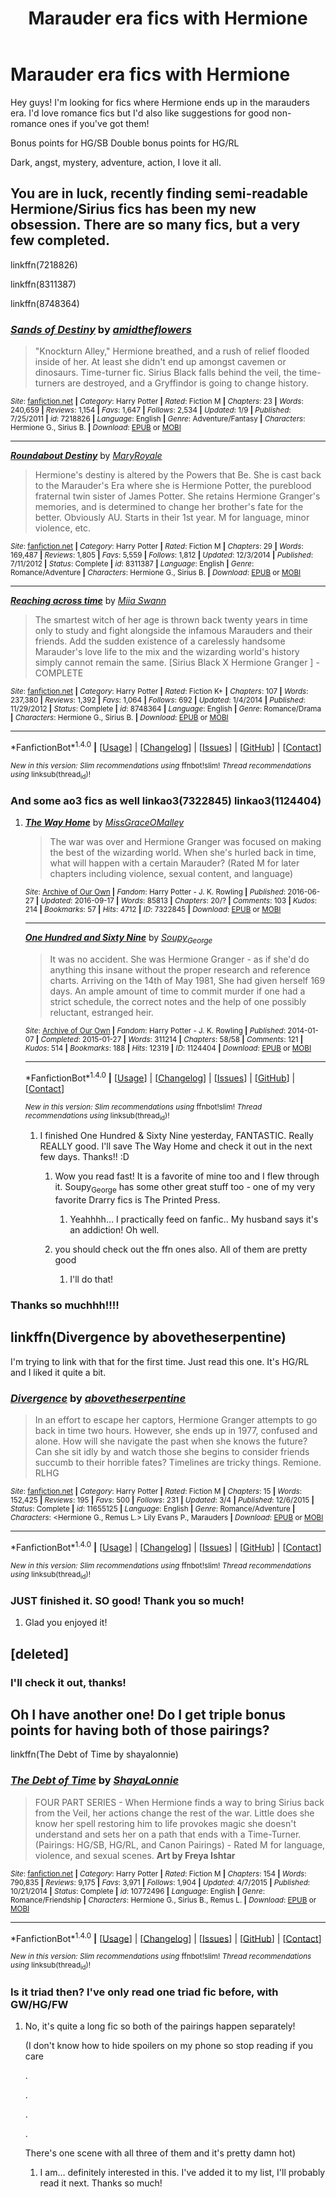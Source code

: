 #+TITLE: Marauder era fics with Hermione

* Marauder era fics with Hermione
:PROPERTIES:
:Score: 9
:DateUnix: 1474247323.0
:DateShort: 2016-Sep-19
:END:
Hey guys! I'm looking for fics where Hermione ends up in the marauders era. I'd love romance fics but I'd also like suggestions for good non-romance ones if you've got them!

Bonus points for HG/SB Double bonus points for HG/RL

Dark, angst, mystery, adventure, action, I love it all.


** You are in luck, recently finding semi-readable Hermione/Sirius fics has been my new obsession. There are so many fics, but a very few completed.

linkffn(7218826)

linkffn(8311387)

linkffn(8748364)
:PROPERTIES:
:Author: bigmoneybitches
:Score: 3
:DateUnix: 1474258385.0
:DateShort: 2016-Sep-19
:END:

*** [[http://www.fanfiction.net/s/7218826/1/][*/Sands of Destiny/*]] by [[https://www.fanfiction.net/u/1026078/amidtheflowers][/amidtheflowers/]]

#+begin_quote
  "Knockturn Alley," Hermione breathed, and a rush of relief flooded inside of her. At least she didn't end up amongst cavemen or dinosaurs. Time-turner fic. Sirius Black falls behind the veil, the time-turners are destroyed, and a Gryffindor is going to change history.
#+end_quote

^{/Site/: [[http://www.fanfiction.net/][fanfiction.net]] *|* /Category/: Harry Potter *|* /Rated/: Fiction M *|* /Chapters/: 23 *|* /Words/: 240,659 *|* /Reviews/: 1,154 *|* /Favs/: 1,647 *|* /Follows/: 2,534 *|* /Updated/: 1/9 *|* /Published/: 7/25/2011 *|* /id/: 7218826 *|* /Language/: English *|* /Genre/: Adventure/Fantasy *|* /Characters/: Hermione G., Sirius B. *|* /Download/: [[http://www.ff2ebook.com/old/ffn-bot/index.php?id=7218826&source=ff&filetype=epub][EPUB]] or [[http://www.ff2ebook.com/old/ffn-bot/index.php?id=7218826&source=ff&filetype=mobi][MOBI]]}

--------------

[[http://www.fanfiction.net/s/8311387/1/][*/Roundabout Destiny/*]] by [[https://www.fanfiction.net/u/2764183/MaryRoyale][/MaryRoyale/]]

#+begin_quote
  Hermione's destiny is altered by the Powers that Be. She is cast back to the Marauder's Era where she is Hermione Potter, the pureblood fraternal twin sister of James Potter. She retains Hermione Granger's memories, and is determined to change her brother's fate for the better. Obviously AU. Starts in their 1st year. M for language, minor violence, etc.
#+end_quote

^{/Site/: [[http://www.fanfiction.net/][fanfiction.net]] *|* /Category/: Harry Potter *|* /Rated/: Fiction M *|* /Chapters/: 29 *|* /Words/: 169,487 *|* /Reviews/: 1,805 *|* /Favs/: 5,559 *|* /Follows/: 1,812 *|* /Updated/: 12/3/2014 *|* /Published/: 7/11/2012 *|* /Status/: Complete *|* /id/: 8311387 *|* /Language/: English *|* /Genre/: Romance/Adventure *|* /Characters/: Hermione G., Sirius B. *|* /Download/: [[http://www.ff2ebook.com/old/ffn-bot/index.php?id=8311387&source=ff&filetype=epub][EPUB]] or [[http://www.ff2ebook.com/old/ffn-bot/index.php?id=8311387&source=ff&filetype=mobi][MOBI]]}

--------------

[[http://www.fanfiction.net/s/8748364/1/][*/Reaching across time/*]] by [[https://www.fanfiction.net/u/4389410/Miia-Swann][/Miia Swann/]]

#+begin_quote
  The smartest witch of her age is thrown back twenty years in time only to study and fight alongside the infamous Marauders and their friends. Add the sudden existence of a carelessly handsome Marauder's love life to the mix and the wizarding world's history simply cannot remain the same. [Sirius Black X Hermione Granger ] - COMPLETE
#+end_quote

^{/Site/: [[http://www.fanfiction.net/][fanfiction.net]] *|* /Category/: Harry Potter *|* /Rated/: Fiction K+ *|* /Chapters/: 107 *|* /Words/: 237,380 *|* /Reviews/: 1,392 *|* /Favs/: 1,064 *|* /Follows/: 692 *|* /Updated/: 1/4/2014 *|* /Published/: 11/29/2012 *|* /Status/: Complete *|* /id/: 8748364 *|* /Language/: English *|* /Genre/: Romance/Drama *|* /Characters/: Hermione G., Sirius B. *|* /Download/: [[http://www.ff2ebook.com/old/ffn-bot/index.php?id=8748364&source=ff&filetype=epub][EPUB]] or [[http://www.ff2ebook.com/old/ffn-bot/index.php?id=8748364&source=ff&filetype=mobi][MOBI]]}

--------------

*FanfictionBot*^{1.4.0} *|* [[[https://github.com/tusing/reddit-ffn-bot/wiki/Usage][Usage]]] | [[[https://github.com/tusing/reddit-ffn-bot/wiki/Changelog][Changelog]]] | [[[https://github.com/tusing/reddit-ffn-bot/issues/][Issues]]] | [[[https://github.com/tusing/reddit-ffn-bot/][GitHub]]] | [[[https://www.reddit.com/message/compose?to=tusing][Contact]]]

^{/New in this version: Slim recommendations using/ ffnbot!slim! /Thread recommendations using/ linksub(thread_id)!}
:PROPERTIES:
:Author: FanfictionBot
:Score: 2
:DateUnix: 1474258413.0
:DateShort: 2016-Sep-19
:END:


*** And some ao3 fics as well linkao3(7322845) linkao3(1124404)
:PROPERTIES:
:Author: bigmoneybitches
:Score: 2
:DateUnix: 1474258683.0
:DateShort: 2016-Sep-19
:END:

**** [[http://archiveofourown.org/works/7322845][*/The Way Home/*]] by [[http://www.archiveofourown.org/users/MissGraceOMalley/pseuds/MissGraceOMalley][/MissGraceOMalley/]]

#+begin_quote
  The war was over and Hermione Granger was focused on making the best of the wizarding world. When she's hurled back in time, what will happen with a certain Marauder? (Rated M for later chapters including violence, sexual content, and language)
#+end_quote

^{/Site/: [[http://www.archiveofourown.org/][Archive of Our Own]] *|* /Fandom/: Harry Potter - J. K. Rowling *|* /Published/: 2016-06-27 *|* /Updated/: 2016-09-17 *|* /Words/: 85813 *|* /Chapters/: 20/? *|* /Comments/: 103 *|* /Kudos/: 214 *|* /Bookmarks/: 57 *|* /Hits/: 4712 *|* /ID/: 7322845 *|* /Download/: [[http://archiveofourown.org/downloads/Mi/MissGraceOMalley/7322845/The%20Way%20Home.epub?updated_at=1474157760][EPUB]] or [[http://archiveofourown.org/downloads/Mi/MissGraceOMalley/7322845/The%20Way%20Home.mobi?updated_at=1474157760][MOBI]]}

--------------

[[http://archiveofourown.org/works/1124404][*/One Hundred and Sixty Nine/*]] by [[http://www.archiveofourown.org/users/Soupy_George/pseuds/Soupy_George][/Soupy_George/]]

#+begin_quote
  It was no accident. She was Hermione Granger - as if she'd do anything this insane without the proper research and reference charts. Arriving on the 14th of May 1981, She had given herself 169 days. An ample amount of time to commit murder if one had a strict schedule, the correct notes and the help of one possibly reluctant, estranged heir.
#+end_quote

^{/Site/: [[http://www.archiveofourown.org/][Archive of Our Own]] *|* /Fandom/: Harry Potter - J. K. Rowling *|* /Published/: 2014-01-07 *|* /Completed/: 2015-01-27 *|* /Words/: 311214 *|* /Chapters/: 58/58 *|* /Comments/: 121 *|* /Kudos/: 514 *|* /Bookmarks/: 188 *|* /Hits/: 12319 *|* /ID/: 1124404 *|* /Download/: [[http://archiveofourown.org/downloads/So/Soupy_George/1124404/One%20Hundred%20and%20Sixty%20Nine.epub?updated_at=1428225779][EPUB]] or [[http://archiveofourown.org/downloads/So/Soupy_George/1124404/One%20Hundred%20and%20Sixty%20Nine.mobi?updated_at=1428225779][MOBI]]}

--------------

*FanfictionBot*^{1.4.0} *|* [[[https://github.com/tusing/reddit-ffn-bot/wiki/Usage][Usage]]] | [[[https://github.com/tusing/reddit-ffn-bot/wiki/Changelog][Changelog]]] | [[[https://github.com/tusing/reddit-ffn-bot/issues/][Issues]]] | [[[https://github.com/tusing/reddit-ffn-bot/][GitHub]]] | [[[https://www.reddit.com/message/compose?to=tusing][Contact]]]

^{/New in this version: Slim recommendations using/ ffnbot!slim! /Thread recommendations using/ linksub(thread_id)!}
:PROPERTIES:
:Author: FanfictionBot
:Score: 2
:DateUnix: 1474258725.0
:DateShort: 2016-Sep-19
:END:

***** I finished One Hundred & Sixty Nine yesterday, FANTASTIC. Really REALLY good. I'll save The Way Home and check it out in the next few days. Thanks!! :D
:PROPERTIES:
:Score: 2
:DateUnix: 1474332047.0
:DateShort: 2016-Sep-20
:END:

****** Wow you read fast! It is a favorite of mine too and I flew through it. Soupy_George has some other great stuff too - one of my very favorite Drarry fics is The Printed Press.
:PROPERTIES:
:Author: gotkate86
:Score: 1
:DateUnix: 1474342873.0
:DateShort: 2016-Sep-20
:END:

******* Yeahhhh... I practically feed on fanfic.. My husband says it's an addiction! Oh well.
:PROPERTIES:
:Score: 1
:DateUnix: 1474380263.0
:DateShort: 2016-Sep-20
:END:


****** you should check out the ffn ones also. All of them are pretty good
:PROPERTIES:
:Author: bigmoneybitches
:Score: 1
:DateUnix: 1474358867.0
:DateShort: 2016-Sep-20
:END:

******* I'll do that!
:PROPERTIES:
:Score: 1
:DateUnix: 1474380242.0
:DateShort: 2016-Sep-20
:END:


*** Thanks so muchhh!!!!
:PROPERTIES:
:Score: 1
:DateUnix: 1474332065.0
:DateShort: 2016-Sep-20
:END:


** linkffn(Divergence by abovetheserpentine)

I'm trying to link with that for the first time. Just read this one. It's HG/RL and I liked it quite a bit.
:PROPERTIES:
:Author: JayCast92
:Score: 1
:DateUnix: 1474295685.0
:DateShort: 2016-Sep-19
:END:

*** [[http://www.fanfiction.net/s/11655125/1/][*/Divergence/*]] by [[https://www.fanfiction.net/u/981426/abovetheserpentine][/abovetheserpentine/]]

#+begin_quote
  In an effort to escape her captors, Hermione Granger attempts to go back in time two hours. However, she ends up in 1977, confused and alone. How will she navigate the past when she knows the future? Can she sit idly by and watch those she begins to consider friends succumb to their horrible fates? Timelines are tricky things. Remione. RLHG
#+end_quote

^{/Site/: [[http://www.fanfiction.net/][fanfiction.net]] *|* /Category/: Harry Potter *|* /Rated/: Fiction M *|* /Chapters/: 15 *|* /Words/: 152,425 *|* /Reviews/: 195 *|* /Favs/: 500 *|* /Follows/: 231 *|* /Updated/: 3/4 *|* /Published/: 12/6/2015 *|* /Status/: Complete *|* /id/: 11655125 *|* /Language/: English *|* /Genre/: Romance/Adventure *|* /Characters/: <Hermione G., Remus L.> Lily Evans P., Marauders *|* /Download/: [[http://www.ff2ebook.com/old/ffn-bot/index.php?id=11655125&source=ff&filetype=epub][EPUB]] or [[http://www.ff2ebook.com/old/ffn-bot/index.php?id=11655125&source=ff&filetype=mobi][MOBI]]}

--------------

*FanfictionBot*^{1.4.0} *|* [[[https://github.com/tusing/reddit-ffn-bot/wiki/Usage][Usage]]] | [[[https://github.com/tusing/reddit-ffn-bot/wiki/Changelog][Changelog]]] | [[[https://github.com/tusing/reddit-ffn-bot/issues/][Issues]]] | [[[https://github.com/tusing/reddit-ffn-bot/][GitHub]]] | [[[https://www.reddit.com/message/compose?to=tusing][Contact]]]

^{/New in this version: Slim recommendations using/ ffnbot!slim! /Thread recommendations using/ linksub(thread_id)!}
:PROPERTIES:
:Author: FanfictionBot
:Score: 1
:DateUnix: 1474295707.0
:DateShort: 2016-Sep-19
:END:


*** JUST finished it. SO good! Thank you so much!
:PROPERTIES:
:Score: 1
:DateUnix: 1474332013.0
:DateShort: 2016-Sep-20
:END:

**** Glad you enjoyed it!
:PROPERTIES:
:Author: JayCast92
:Score: 1
:DateUnix: 1474337278.0
:DateShort: 2016-Sep-20
:END:


** [deleted]
:PROPERTIES:
:Score: 1
:DateUnix: 1474251609.0
:DateShort: 2016-Sep-19
:END:

*** I'll check it out, thanks!
:PROPERTIES:
:Score: 1
:DateUnix: 1474331997.0
:DateShort: 2016-Sep-20
:END:


** Oh I have another one! Do I get triple bonus points for having both of those pairings?

linkffn(The Debt of Time by shayalonnie)
:PROPERTIES:
:Author: knittingyogi
:Score: 0
:DateUnix: 1474318616.0
:DateShort: 2016-Sep-20
:END:

*** [[http://www.fanfiction.net/s/10772496/1/][*/The Debt of Time/*]] by [[https://www.fanfiction.net/u/5869599/ShayaLonnie][/ShayaLonnie/]]

#+begin_quote
  FOUR PART SERIES - When Hermione finds a way to bring Sirius back from the Veil, her actions change the rest of the war. Little does she know her spell restoring him to life provokes magic she doesn't understand and sets her on a path that ends with a Time-Turner. (Pairings: HG/SB, HG/RL, and Canon Pairings) - Rated M for language, violence, and sexual scenes. *Art by Freya Ishtar*
#+end_quote

^{/Site/: [[http://www.fanfiction.net/][fanfiction.net]] *|* /Category/: Harry Potter *|* /Rated/: Fiction M *|* /Chapters/: 154 *|* /Words/: 790,835 *|* /Reviews/: 9,175 *|* /Favs/: 3,971 *|* /Follows/: 1,904 *|* /Updated/: 4/7/2015 *|* /Published/: 10/21/2014 *|* /Status/: Complete *|* /id/: 10772496 *|* /Language/: English *|* /Genre/: Romance/Friendship *|* /Characters/: Hermione G., Sirius B., Remus L. *|* /Download/: [[http://www.ff2ebook.com/old/ffn-bot/index.php?id=10772496&source=ff&filetype=epub][EPUB]] or [[http://www.ff2ebook.com/old/ffn-bot/index.php?id=10772496&source=ff&filetype=mobi][MOBI]]}

--------------

*FanfictionBot*^{1.4.0} *|* [[[https://github.com/tusing/reddit-ffn-bot/wiki/Usage][Usage]]] | [[[https://github.com/tusing/reddit-ffn-bot/wiki/Changelog][Changelog]]] | [[[https://github.com/tusing/reddit-ffn-bot/issues/][Issues]]] | [[[https://github.com/tusing/reddit-ffn-bot/][GitHub]]] | [[[https://www.reddit.com/message/compose?to=tusing][Contact]]]

^{/New in this version: Slim recommendations using/ ffnbot!slim! /Thread recommendations using/ linksub(thread_id)!}
:PROPERTIES:
:Author: FanfictionBot
:Score: 1
:DateUnix: 1474318668.0
:DateShort: 2016-Sep-20
:END:


*** Is it triad then? I've only read one triad fic before, with GW/HG/FW
:PROPERTIES:
:Score: 1
:DateUnix: 1474327109.0
:DateShort: 2016-Sep-20
:END:

**** No, it's quite a long fic so both of the pairings happen separately!

(I don't know how to hide spoilers on my phone so stop reading if you care

.

.

.

.

There's one scene with all three of them and it's pretty damn hot)
:PROPERTIES:
:Author: knittingyogi
:Score: 1
:DateUnix: 1474330444.0
:DateShort: 2016-Sep-20
:END:

***** I am... definitely interested in this. I've added it to my list, I'll probably read it next. Thanks so much!
:PROPERTIES:
:Score: 2
:DateUnix: 1474331986.0
:DateShort: 2016-Sep-20
:END:
